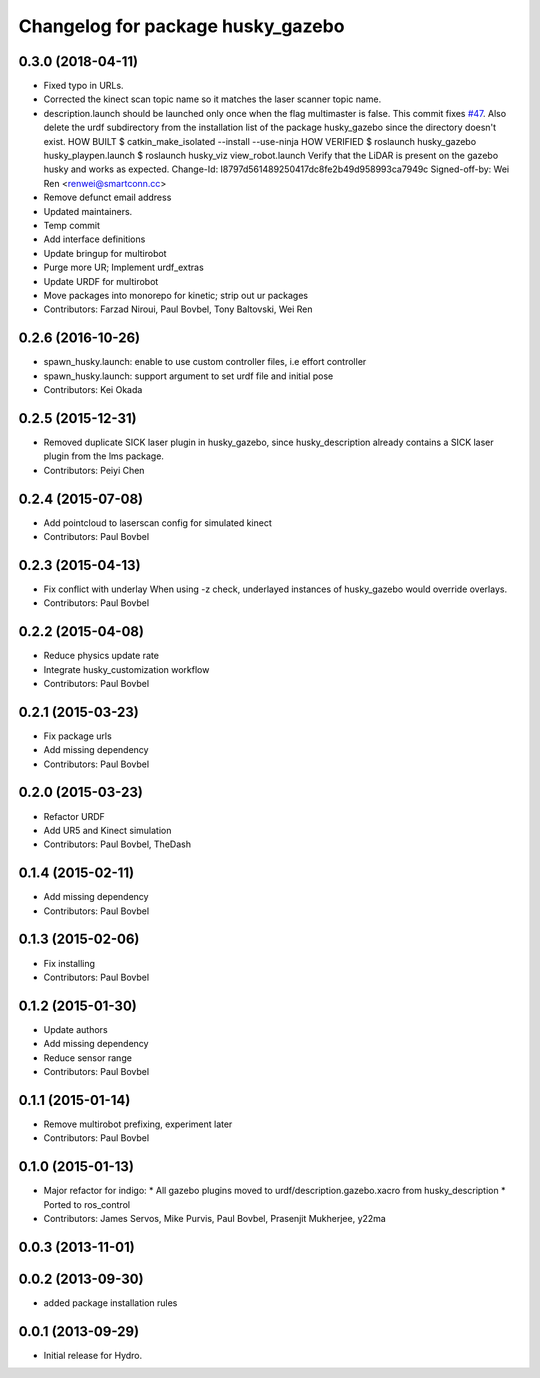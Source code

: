 ^^^^^^^^^^^^^^^^^^^^^^^^^^^^^^^^^^
Changelog for package husky_gazebo
^^^^^^^^^^^^^^^^^^^^^^^^^^^^^^^^^^

0.3.0 (2018-04-11)
------------------
* Fixed typo in URLs.
* Corrected the kinect scan topic name so it matches the laser scanner topic name.
* description.launch should be launched only once when the flag multimaster is false.
  This commit fixes `#47 <https://github.com/husky/husky/issues/47>`_.
  Also delete the urdf subdirectory from the installation list of the package husky_gazebo
  since the directory doesn't exist.
  HOW BUILT
  $ catkin_make_isolated --install --use-ninja
  HOW VERIFIED
  $ roslaunch husky_gazebo husky_playpen.launch
  $ roslaunch husky_viz view_robot.launch
  Verify that the LiDAR is present on the gazebo husky and works as expected.
  Change-Id: I8797d561489250417dc8fe2b49d958993ca7949c
  Signed-off-by: Wei Ren <renwei@smartconn.cc>
* Remove defunct email address
* Updated maintainers.
* Temp commit
* Add interface definitions
* Update bringup for multirobot
* Purge more UR; Implement urdf_extras
* Update URDF for multirobot
* Move packages into monorepo for kinetic; strip out ur packages
* Contributors: Farzad Niroui, Paul Bovbel, Tony Baltovski, Wei Ren

0.2.6 (2016-10-26)
------------------
* spawn_husky.launch: enable to use custom controller files, i.e effort controller
* spawn_husky.launch: support argument to set urdf file and initial pose
* Contributors: Kei Okada

0.2.5 (2015-12-31)
------------------
* Removed duplicate SICK laser plugin in husky_gazebo, since husky_description already contains a SICK laser plugin from the lms package.
* Contributors: Peiyi Chen

0.2.4 (2015-07-08)
------------------
* Add pointcloud to laserscan config for simulated kinect
* Contributors: Paul Bovbel

0.2.3 (2015-04-13)
------------------
* Fix conflict with underlay
  When using -z check, underlayed instances of husky_gazebo would override overlays.
* Contributors: Paul Bovbel

0.2.2 (2015-04-08)
------------------
* Reduce physics update rate
* Integrate husky_customization workflow
* Contributors: Paul Bovbel

0.2.1 (2015-03-23)
------------------
* Fix package urls
* Add missing dependency
* Contributors: Paul Bovbel

0.2.0 (2015-03-23)
------------------
* Refactor URDF
* Add UR5 and Kinect simulation
* Contributors: Paul Bovbel, TheDash

0.1.4 (2015-02-11)
------------------
* Add missing dependency
* Contributors: Paul Bovbel

0.1.3 (2015-02-06)
------------------
* Fix installing
* Contributors: Paul Bovbel

0.1.2 (2015-01-30)
------------------
* Update authors
* Add missing dependency
* Reduce sensor range
* Contributors: Paul Bovbel

0.1.1 (2015-01-14)
------------------
* Remove multirobot prefixing, experiment later
* Contributors: Paul Bovbel

0.1.0 (2015-01-13)
------------------
* Major refactor for indigo:
  * All gazebo plugins moved to urdf/description.gazebo.xacro from husky_description
  * Ported to ros_control
* Contributors: James Servos, Mike Purvis, Paul Bovbel, Prasenjit Mukherjee, y22ma

0.0.3 (2013-11-01)
------------------

0.0.2 (2013-09-30)
------------------
* added package installation rules

0.0.1 (2013-09-29)
------------------
* Initial release for Hydro.
